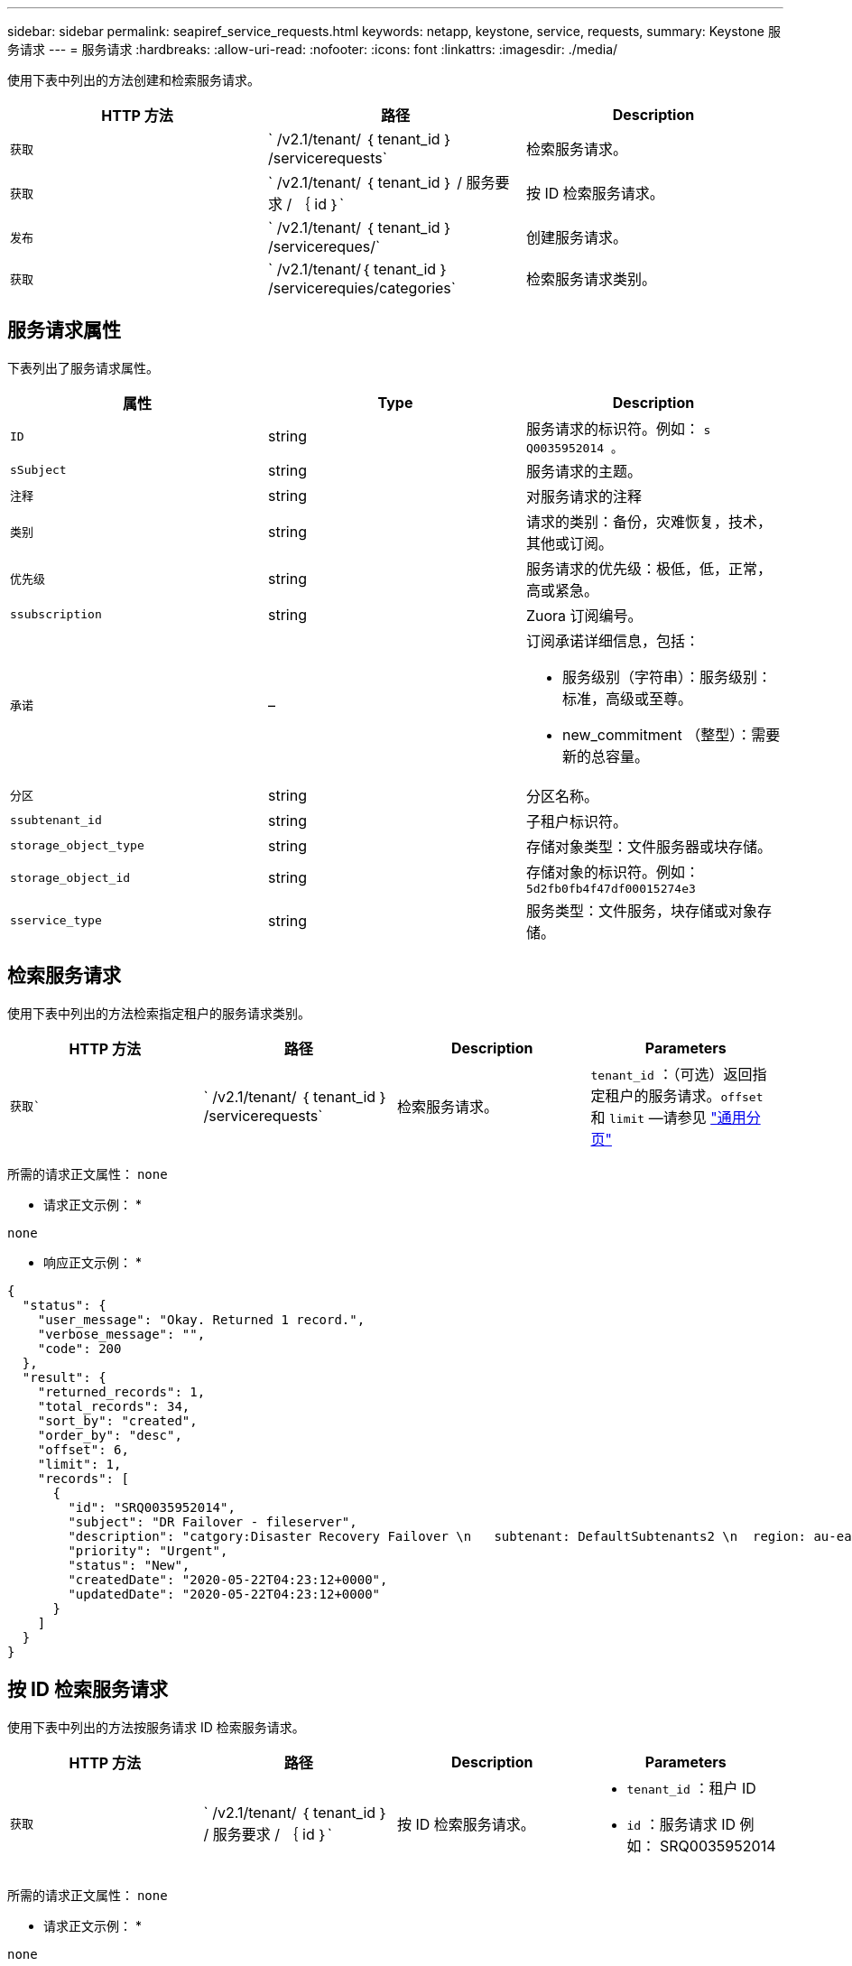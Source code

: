 ---
sidebar: sidebar 
permalink: seapiref_service_requests.html 
keywords: netapp, keystone, service, requests, 
summary: Keystone 服务请求 
---
= 服务请求
:hardbreaks:
:allow-uri-read: 
:nofooter: 
:icons: font
:linkattrs: 
:imagesdir: ./media/


[role="lead"]
使用下表中列出的方法创建和检索服务请求。

|===
| HTTP 方法 | 路径 | Description 


| `获取` | ` /v2.1/tenant/ ｛ tenant_id ｝ /servicerequests` | 检索服务请求。 


| `获取` | ` /v2.1/tenant/ ｛ tenant_id ｝ / 服务要求 / ｛ id ｝` | 按 ID 检索服务请求。 


| `发布` | ` /v2.1/tenant/ ｛ tenant_id ｝ /servicereques/` | 创建服务请求。 


| `获取` | ` /v2.1/tenant/｛ tenant_id ｝ /servicerequies/categories` | 检索服务请求类别。 
|===


== 服务请求属性

下表列出了服务请求属性。

|===
| 属性 | Type | Description 


| `ID` | string | 服务请求的标识符。例如： `s Q0035952014 。` 


| `sSubject` | string | 服务请求的主题。 


| `注释` | string | 对服务请求的注释 


| `类别` | string | 请求的类别：备份，灾难恢复，技术，其他或订阅。 


| `优先级` | string | 服务请求的优先级：极低，低，正常，高或紧急。 


| `ssubscription` | string | Zuora 订阅编号。 


| `承诺` | –  a| 
订阅承诺详细信息，包括：

* 服务级别（字符串）：服务级别：标准，高级或至尊。
* new_commitment （整型）：需要新的总容量。




| `分区` | string | 分区名称。 


| `ssubtenant_id` | string | 子租户标识符。 


| `storage_object_type` | string | 存储对象类型：文件服务器或块存储。 


| `storage_object_id` | string | 存储对象的标识符。例如： `5d2fb0fb4f47df00015274e3` 


| `sservice_type` | string | 服务类型：文件服务，块存储或对象存储。 
|===


== 检索服务请求

使用下表中列出的方法检索指定租户的服务请求类别。

|===
| HTTP 方法 | 路径 | Description | Parameters 


| `获取`` | ` /v2.1/tenant/ ｛ tenant_id ｝ /servicerequests` | 检索服务请求。 | `tenant_id` ：（可选）返回指定租户的服务请求。`offset` 和 `limit` —请参见 link:seapiref_netapp_service_engine_rest_apis.html#pagination>["通用分页"] 
|===
所需的请求正文属性： `none`

* 请求正文示例： *

....
none
....
* 响应正文示例： *

....
{
  "status": {
    "user_message": "Okay. Returned 1 record.",
    "verbose_message": "",
    "code": 200
  },
  "result": {
    "returned_records": 1,
    "total_records": 34,
    "sort_by": "created",
    "order_by": "desc",
    "offset": 6,
    "limit": 1,
    "records": [
      {
        "id": "SRQ0035952014",
        "subject": "DR Failover - fileserver",
        "description": "catgory:Disaster Recovery Failover \n   subtenant: DefaultSubtenants2 \n  region: au-east2 \n zone: au-east2-a \n   fileserver: Demotsysserv1 \n tenant:MyOrg \n comments:comments",
        "priority": "Urgent",
        "status": "New",
        "createdDate": "2020-05-22T04:23:12+0000",
        "updatedDate": "2020-05-22T04:23:12+0000"
      }
    ]
  }
}
....


== 按 ID 检索服务请求

使用下表中列出的方法按服务请求 ID 检索服务请求。

|===
| HTTP 方法 | 路径 | Description | Parameters 


| `获取` | ` /v2.1/tenant/ ｛ tenant_id ｝ / 服务要求 / ｛ id ｝` | 按 ID 检索服务请求。  a| 
* `tenant_id` ：租户 ID
* `id` ：服务请求 ID 例如： SRQ0035952014


|===
所需的请求正文属性： `none`

* 请求正文示例： *

....
none
....
* 响应正文示例： *

....
{
  "status": {
    "user_message": "Okay. Returned 1 record.",
    "verbose_message": "",
    "code": 200
  },
  "result": {
    "returned_records": 1,
    "records": [
      {
        "id": "SRQ0035952014",
        "subject": "DR Failover - fileserver",
        "description": "catgory:Disaster Recovery Failover \n   subtenant: DefaultSubtenants2 \n  region: au-east2 \n zone: au-east2-a \n   fileserver: Demotsysserv1 \n tenant:MyOrg \n comments:comments",
        "priority": "Urgent",
        "status": "New",
        "createdDate": "2020-05-22T04:23:12+0000",
        "updatedDate": "2020-05-22T04:23:12+0000"
      }
    ]
  }
}
....


== 创建服务请求

使用下表中列出的方法创建服务请求。

返回到"http方法"、返回"HTTP方法"、"路径"、问题描述 "HTTP参数"

`发布`我们的文章`我们的文章：`/v2.1/tenant/｛tenant_id｝/servicerequess/categories我们 的文章：创建服务请求。`tenant_id`：租户标识符。

|===


| 所需请求正文属性：所需属性取决于服务请求的类别。下表列出了请求正文属性。 
|===
类别|必需

`s订阅``subscription` and `scommitment``灾难恢复`storage_object_type`、`ssubtenant_id`和`storage_object_id `s技术` subtenant_id `s和` service_type如果service_type是文件服务或块存储、则需要分区。"其他"区域

|===


| *请求正文示例：*...｛"subject"："string"、"comment"："string"、"category"："subscription"、"priority "："Normal"、"subscription"：A-S00003969、 "commitment"：｛"service_level"："standard"、"new_commitment"：10｝、"zone"："au-East1-a"、"subtenant_id"："5d2fb0fb4f47df00015274e3"、"storage_object_type"："fileserver"、 "storage_object_id"："5d2fb0fb4f47df00015274e3"、"service_type"："文件服务"｝...*响应正文示例：*...｛"status"：｛"user_message"："string"、"verby_message"："string"、"code"："string"｝、"result"：｛"Returned_records"：1、"records"：[｛"id"："string"、"Subject"："string"、"status"："string"、问题描述 ："string"、"status"："status"、"status"："."："、"status"、"nor值："："、"nor值 "createdDate"："2020-05-12T03：18：25+0000"、"UpdatedDate"："2020-05-12T03：18：25+0000"｝]｝……=检索服务请求类别下表列出了指定租户的检索服务请求类别。 
|===
"HTTP方法"｛\f2 |｝路径｛\f2问题描述 ｝｛\f2｝参数

`` GET`|`/v2.1/tenant/｛tenant_id｝/servicerequess/categories|检索服务请求类别。`tenant_id：`(可选)返回指定租户的服务请求。

|===


| 所需的请求正文属性：`none`*请求正文示例：*...无...*响应正文示例：*...｛"status"：｛"user_message"："好的。返回5条记录。"、"详细消息"：""、"代码"：200｝、"结果"：｛"Returned_records"：5、"记录"：[｛"key"："dr"、"值"："灾难恢复故障转移"｝、｛"key"："技术"、"值"："技术问题描述 "、｛"key"、"键"、"值"、"其他"："键："键"："键"键"、"键"值"："：" "Backup Restore"｝｝…… 
|===